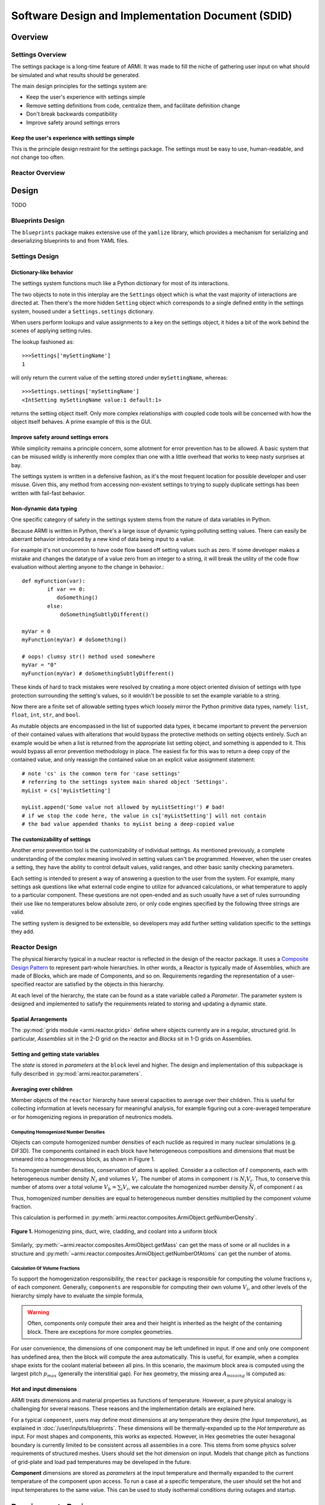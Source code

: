 **************************************************
Software Design and Implementation Document (SDID)
**************************************************


--------
Overview
--------

..
   TODO

Settings Overview
-----------------

The settings package is a long-time feature of ARMI. It was made to fill the niche of gathering user input on what should be simulated and what results should be generated.

The main design principles for the settings system are:

* Keep the user's experience with settings simple
* Remove setting definitions from code, centralize them, and facilitate definition change
* Don't break backwards compatibility
* Improve safety around settings errors


Keep the user's experience with settings simple
^^^^^^^^^^^^^^^^^^^^^^^^^^^^^^^^^^^^^^^^^^^^^^^
This is the principle design restraint for the settings package. The settings must be easy to use, human-readable, and not change too often.


Reactor Overview
----------------

..
   TODO


------
Design
------

TODO

Blueprints Design
-----------------

The ``blueprints`` package makes extensive use of the ``yamlize`` library, which provides a mechanism for serializing and deserializing blueprints to and from YAML files.


Settings Design
---------------

Dictionary-like behavior
^^^^^^^^^^^^^^^^^^^^^^^^
The settings system functions much like a Python dictionary for most of its interactions.

The two objects to note in this interplay are the ``Settings`` object which is what the vast majority of interactions are directed at. Then there's the more hidden ``Setting`` object which corresponds to a single defined entity in the settings system, housed under a ``Settings.settings`` dictionary.

When users perform lookups and value assignments to a key on the settings object, it hides a bit of the work behind the scenes of applying setting rules.

The lookup fashioned as::

	>>>Settings['mySettingName']
	1

will only return the current value of the setting stored under ``mySettingName``, whereas::

	>>>Settings.settings['mySettingName']
	<IntSetting mySettingName value:1 default:1>

returns the setting object itself. Only more complex relationships with coupled code tools will be concerned with
how the object itself behaves. A prime example of this is the GUI.

Improve safety around settings errors
^^^^^^^^^^^^^^^^^^^^^^^^^^^^^^^^^^^^^
While simplicity remains a principle concern, some allotment for error prevention has to be allowed. A basic system that can be misused wildly is inherently more complex than one with a little overhead that works to keep nasty surprises at bay.

The settings system is written in a defensive fashion, as it's the most frequent location for possible developer and user misuse. Given this, any method from accessing non-existent settings to trying to supply duplicate settings has been written with fail-fast behavior.

Non-dynamic data typing
^^^^^^^^^^^^^^^^^^^^^^^
One specific category of safety in the settings system stems from the nature of data variables in Python.

Because ARMI is written in Python, there's a large issue of dynamic typing polluting setting values. There can easily be aberrant behavior introduced by a new kind of data being input to a value.

For example it's not uncommon to have code flow based off setting values such as zero. If some developer makes a mistake and changes the datatype of a value zero from an integer to a string, it will break the utility of the code flow evaluation without alerting anyone to the change in behavior.::

	def myFunction(var):
		if var == 0:
	 	   doSomething()
		else:
		    doSomethingSubtlyDifferent()

	myVar = 0
	myFunction(myVar) # doSomething()

	# oops! clumsy str() method used somewhere
	myVar = "0"
	myFunction(myVar) # doSomethingSubtlyDifferent()

These kinds of hard to track mistakes were resolved by creating a more object oriented division of settings with type protection surrounding the setting's values, so it wouldn't be possible to set the example variable to a string.

Now there are a finite set of allowable setting types which loosely mirror the Python primitive data types, namely: ``list``, ``float``, ``int``, ``str``, and ``bool``.

As mutable objects are encompassed in the list of supported data types, it became important to prevent the perversion of their contained values with alterations that would bypass the protective methods on setting objects entirely. Such an example would be when a list is returned from the appropriate list setting object, and something is appended to it. This would bypass all error prevention methodology in place. The easiest fix for this was to return a deep copy of the contained value, and only reassign the contained value on an explicit value assignment statement::

	# note 'cs' is the common term for 'case settings'
	# referring to the settings system main shared object 'Settings'.
	myList = cs['myListSetting']

	myList.append('Some value not allowed by myListSetting!') # bad!
	# if we stop the code here, the value in cs['myListSetting'] will not contain
	# the bad value appended thanks to myList being a deep-copied value

The customizability of settings
^^^^^^^^^^^^^^^^^^^^^^^^^^^^^^^
Another error prevention tool is the customizability of individual settings. As mentioned previously, a complete understanding of the complex meaning involved in setting values can't be programmed. However, when the user creates a setting, they have the ability to control default values, valid ranges, and other basic sanity checking parameters.

Each setting is intended to present a way of answering a question to the user from the system. For example, many settings ask questions like what external code engine to utilize for advanced calculations, or what temperature to apply to a particular component. These questions are not open-ended and as such usually have a set of rules surrounding their use like no temperatures below absolute zero, or only code engines specified by the following three strings are valid.

The setting system is designed to be extensible, so developers may add further setting validation specific to the settings they add.


Reactor Design
--------------

The physical hierarchy typical in a nuclear reactor is reflected in the design of the reactor package.
It uses a `Composite Design Pattern <https://en.wikipedia.org/wiki/Composite_pattern>`_ to represent
part-whole hierarchies. In other words, a Reactor is typically made of Assemblies, which are made of Blocks,
which are made of Components, and so on. Requirements regarding the representation of a user-specified reactor
are satisfied by the objects in this hierarchy.

At each level of the hierarchy, the state can be found as a state variable called a *Parameter*. The parameter
system is designed and implemented to satisfy the requirements related to storing and updating a dynamic state.


Spatial Arrangements
^^^^^^^^^^^^^^^^^^^^

The :py:mod:`grids module  <armi.reactor.grids>` define where objects currently are in a regular, structured
grid. In particular, *Assemblies* sit in the 2-D grid on the reactor and *Blocks* sit in 1-D grids on Assemblies.

Setting and getting state variables
^^^^^^^^^^^^^^^^^^^^^^^^^^^^^^^^^^^

The *state* is stored in *parameters* at the ``block`` level and higher. The design and implementation of this subpackage is fully described in :py:mod:`armi.reactor.parameters`.


Averaging over children
^^^^^^^^^^^^^^^^^^^^^^^

Member objects of the ``reactor`` hierarchy have several capacities to average over their children.
This is useful for collecting information at levels necessary for meaningful analysis, for example
figuring out a core-averaged temperature or for homogenizing regions in preparation of neutronics models.


Computing Homogenized Number Densities
""""""""""""""""""""""""""""""""""""""
Objects can compute homogenized number densities of each nuclide as required in many nuclear simulations (e.g. DIF3D).
The components contained in each block have heterogeneous compositions and dimensions that must be smeared into
a homogeneous block, as shown in Figure 1.

To homogenize number densities, conservation of atoms is applied. Consider a a collection of :math:`I` components, each with
heterogeneous number density :math:`N_i` and volumes :math:`V_i`. The number of atoms in
component :math:`i` is :math:`N_i V_i`. Thus, to conserve this number of atoms over a
total volume :math:`V_b = \sum_i V_i`, we calculate the homogenized number density :math:`\bar{N_i}`
of component :math:`i` as

.. math::
    :label: conserveAtoms
		N_i V_i = \bar{N_i} V_b \\
		\bar{N_i} = \frac{N_i V_i}{V_b}
Thus, homogenized number densities are equal to heterogeneous number densities multiplied by the component volume
fraction.

This calculation is performed in :py:meth:`armi.reactor.composites.ArmiObject.getNumberDensity`.

.. figure:: /.static/block_homogenization.png
    :align: center

    **Figure 1.** Homogenizing pins, duct, wire, cladding, and coolant into a uniform block

Similarly, :py:meth:`~armi.reactor.composites.ArmiObject.getMass` can get the mass of some or all
nuclides in a structure and :py:meth:`~armi.reactor.composites.ArmiObject.getNumberOfAtoms` can get the number
of atoms.

Calculation Of Volume Fractions
"""""""""""""""""""""""""""""""
To support the homogenization responsibility, the ``reactor`` package is responsible for computing the volume fractions
:math:`v_i` of each component. Generally, ``components`` are responsible for computing their own volume :math:`V_i`, and
other levels of the hierarchy simply have to evaluate the simple formula,

.. math::
    :label: areaFraction
		v_i = \frac{V_i}{\sum_j V_j}
.. WARNING::
	Often, components only compute their area and their height is inherited as the height of the
 	containing block. There are exceptions for more complex geometries.

For user convenience, the dimensions of one component may be left undefined in input. If one and only one
component has undefined area, then the block will compute the area automatically. This is useful, for example,
when a complex shape exists for the coolant material between all pins. In this scenario, the maximum block
area is computed using the largest pitch :math:`p_{max}` (generally the interstitial gap). For hex geometry, the missing area :math:`A_{missing}`
is computed as:

.. math::
    :label: missingArea
		A_{missing} = p_{max}^2 \frac{\sqrt{3}}{2} - \sum_{i \neq missing}{A_i}

Hot and input dimensions
^^^^^^^^^^^^^^^^^^^^^^^^
ARMI treats dimensions and material properties as functions of temperature. However, a pure physical analogy is challenging for several reasons. These reasons and the implementation details are explained here.

For a typical ``component``, users may define most dimensions at any temperature they desire (the *Input temperature*), as explained in :doc:`/user/inputs/blueprints`. These dimensions will be thermally-expanded up to the *Hot temperature* as input. For most shapes and components, this works as expected. However, in Hex geometries the outer hexagonal boundary is currently limited to be consistent across all assemblies in a core. This stems from some physics solver requirements of structured meshes. Users should set the hot dimension on input. Models that change pitch as functions of grid-plate and load pad temperatures may be developed in the future.

**Component** dimensions are stored as *parameters* at the input temperature and thermally expanded to the current temperature of the component upon access. To run a case at a specific temperature, the user should set the hot and input temperatures to the same value. This can be used to study isothermal conditions during outages and startup.

-------------------
Requirements Review
-------------------

..
   TODO
